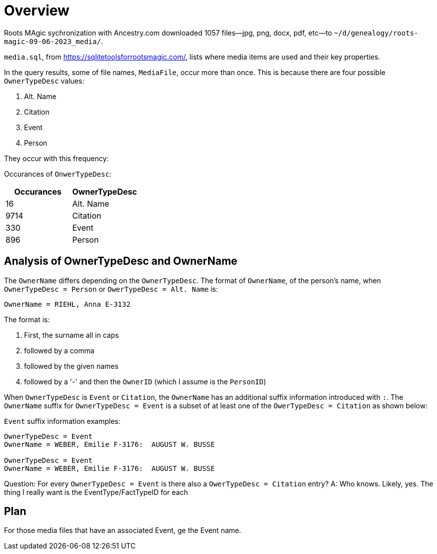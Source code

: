 = Overview

Roots MAgic sychronization with Ancestry.com downloaded 1057 files--jpg, png, docx, pdf, etc--to `~/d/genealogy/roots-magic-09-06-2023_media/`.

`media.sql`, from <https://sqlitetoolsforrootsmagic.com/>, lists where media items are used and their key properties. 

In the query results, some of file names, `MediaFile`, occur more than once. This is because there are four possible `OwnerTypeDesc` values:

1. Alt. Name
2. Citation
3. Event
4. Person

They occur with this frequency:

Occurances of `OnwerTypeDesc`:

[%autowidths]
|===
| Occurances  | OwnerTypeDesc 

|   16
| Alt. Name

| 9714
| Citation

|  330
| Event

|  896
| Person
|===

## Analysis of OwnerTypeDesc and OwnerName

The `OwnerName` differs depending on the `OwnerTypeDesc`. The format of `OwnerName`, of the person's name, when `OwnerTypeDesc = Person`
or `OwerTypeDesc = Alt. Name` is:

----
OwnerName = RIEHL, Anna E-3132
----

The format is:

1. First, the surname all in caps
2. followed by a comma
3. followed by the given names
4. followed by a '-' and then the `OwnerID` (which I assume is the `PersonID`)

When `OwnerTypeDesc` is `Event` or `Citation`, the `OwnerName` has an additional suffix information introduced with `:`.
The `OwnerName` suffix for `OwnerTypeDesc = Event` is a subset of at least one of the `OwerTypeDesc = Citation` as shown below:

`Event` suffix information examples:

----
OwnerTypeDesc = Event
OwnerName = WEBER, Emilie F-3176:  AUGUST W. BUSSE

OwnerTypeDesc = Event
OwnerName = WEBER, Emilie F-3176:  AUGUST W. BUSSE
----

Question: For every `OwnerTypeDesc = Event` is there also a `OwerTypeDesc = Citation` entry?
A: Who knows. Likely, yes. The thing I really want is the EventType/FactTypeID for each

## Plan

For those media files that have an associated Event, ge the Event name.


